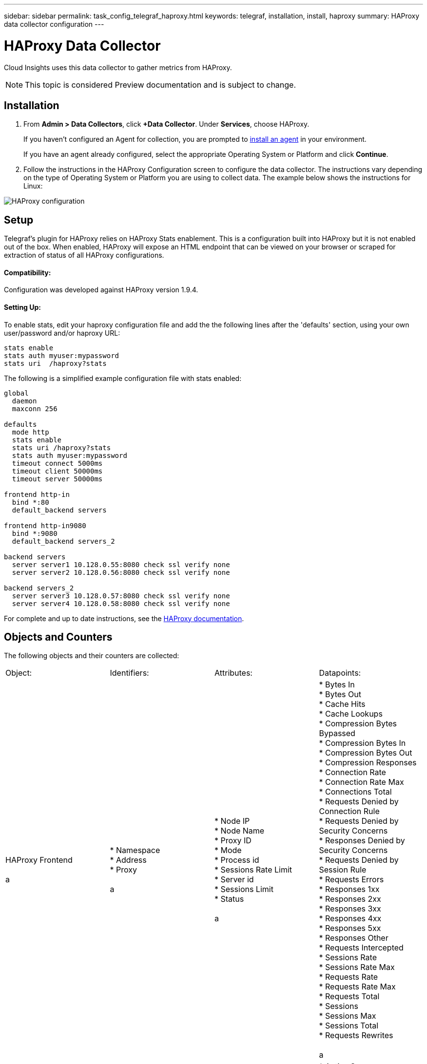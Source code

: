 ---
sidebar: sidebar
permalink: task_config_telegraf_haproxy.html
keywords: telegraf, installation, install, haproxy
summary: HAProxy data collector configuration
---

= HAProxy Data Collector

:toc: macro
:hardbreaks:
:toclevels: 1
:nofooter:
:icons: font
:linkattrs:
:imagesdir: ./media/

[.lead]
Cloud Insights uses this data collector to gather metrics from HAProxy.

NOTE: This topic is considered Preview documentation and is subject to change.

== Installation

. From *Admin > Data Collectors*, click *+Data Collector*. Under *Services*, choose HAProxy.
+
If you haven't configured an Agent for collection, you are prompted to link:task_config_telegraf_agent.html[install an agent] in your environment.
+
If you have an agent already configured, select the appropriate Operating System or Platform and click *Continue*.

. Follow the instructions in the HAProxy Configuration screen to configure the data collector. The instructions vary depending on the type of Operating System or Platform you are using to collect data. The example below shows the instructions for Linux:

image:HAProxyDCConfigLinux.png[HAProxy configuration]

== Setup

Telegraf's plugin for HAProxy relies on HAProxy Stats enablement. This is a configuration built into HAProxy but it is not enabled out of the box. When enabled, HAProxy will expose an HTML endpoint that can be viewed on your browser or scraped for extraction of status of all HAProxy configurations.

==== Compatibility:
Configuration was developed against HAProxy version 1.9.4.

==== Setting Up:

To enable stats, edit your haproxy configuration file and add the the following lines after the 'defaults' section, using your own user/password and/or haproxy URL:

----
stats enable
stats auth myuser:mypassword
stats uri  /haproxy?stats
----

The following is a simplified example configuration file with stats enabled:

----
global
  daemon
  maxconn 256
 
defaults
  mode http
  stats enable
  stats uri /haproxy?stats
  stats auth myuser:mypassword
  timeout connect 5000ms
  timeout client 50000ms
  timeout server 50000ms
 
frontend http-in
  bind *:80
  default_backend servers
 
frontend http-in9080
  bind *:9080
  default_backend servers_2
 
backend servers
  server server1 10.128.0.55:8080 check ssl verify none
  server server2 10.128.0.56:8080 check ssl verify none
 
backend servers_2  
  server server3 10.128.0.57:8080 check ssl verify none
  server server4 10.128.0.58:8080 check ssl verify none
----

For complete and up to date instructions, see the link:https://cbonte.github.io/haproxy-dconv/1.8/configuration.html#4-stats%20enable[HAProxy documentation].


== Objects and Counters

The following objects and their counters are collected:

[cols="<.<,<.<,<.<,<.<"]
|===
|Object: |Identifiers:|Attributes: |Datapoints:
|HAProxy Frontend

a |* Namespace
* Address
* Proxy

a |  * Node IP
  * Node Name
  * Proxy ID
  * Mode
  * Process id
  * Sessions Rate Limit
  * Server id
  * Sessions Limit
  * Status

a |  * Bytes In
  * Bytes Out
  * Cache Hits
  * Cache Lookups
  * Compression Bytes Bypassed
  * Compression Bytes In
  * Compression Bytes Out
  * Compression Responses
  * Connection Rate
  * Connection Rate Max
  * Connections Total
  * Requests Denied by Connection Rule
  * Requests Denied by Security Concerns
  * Responses Denied by Security Concerns
  * Requests Denied by Session Rule
  * Requests Errors
  * Responses 1xx
  * Responses 2xx
  * Responses 3xx
  * Responses 4xx
  * Responses 5xx
  * Responses Other
  * Requests Intercepted
  * Sessions Rate
  * Sessions Rate Max
  * Requests Rate
  * Requests Rate Max
  * Requests Total
  * Sessions
  * Sessions Max
  * Sessions Total
  * Requests Rewrites

a |HAProxy Server
a |
* Namespace
* Address
* Proxy
* Server
a |
* Node IP
* Node Name
* Check Time to Finish
* Check Fall Configuration
* Check Health Value
* Check Rise Configuration
* Check Status
* Proxy ID
* Last Change Time
* Last Session Time
* Mode
* Process id
* Server id
* Status
* Weight
a |
* Active Servers
* Backup Servers
* Bytes In
* Bytes Out
* Check Downs
* Check Fails
* Client Aborts
* Connections
* Connection Average Time
* Downtime Total
* Denied Responses
* Connection Errors
* Response Errors
* Responses 1xx
* Responses 2xx
* Responses 3xx
* Responses 4xx
* Responses 5xx
* Responses Other
* Server Selected Total
* Queue Current
* Queue Max
* Queue Average Time
* Sessions per Second
* Sessions per Second Max
* Connection Reuse
* Response Time Average
* Sessions
* Sessions Max
* Server Transfer Aborts
* Sessions Total
* Sessions Total Time Average
* Requests Redispatches
* Requests Retries
* Requests Rewrites
a |HAProxy Backend
a |
* Namespace
* Address
* Proxy
a |
* Node IP
* Node Name
* Proxy ID
* Last Change Time
* Last Session Time
* Mode
* Process id
* Server id
* Sessions Limit
* Status
* Weight
a |
* Active Servers
* Backup Servers
* Bytes In
* Bytes Out
* Cache Hits
* Cache Lookups
* Check Downs
* Client Aborts
* Compression Bytes Bypassed
* Compression Bytes In
* Compression Bytes Out
* Compression Responses
* Connections
* Connection Average Time
* Downtime Total
* Requests Denied by Security Concerns
* Responses Denied by Security Concerns
* Connection Errors
* Response Errors
* Responses 1xx
* Responses 2xx
* Responses 3xx
* Responses 4xx
* Responses 5xx
* Responses Other
* Server Selected Total
* Queue Current
* Queue Max
* Queue Average Time
* Sessions per Second
* Sessions per Second Max
* Requests Total
* Connection Reuse
* Response Time Average
* Sessions
* Sessions Max
* Server Transfer Aborts
* Sessions Total
* Sessions Total Time Average
* Requests Redispatches
* Requests Retries
* Requests Rewrites
|===


== Troubleshooting

Additional information may be found from the link:concept_requesting_support.html[Support] page.
